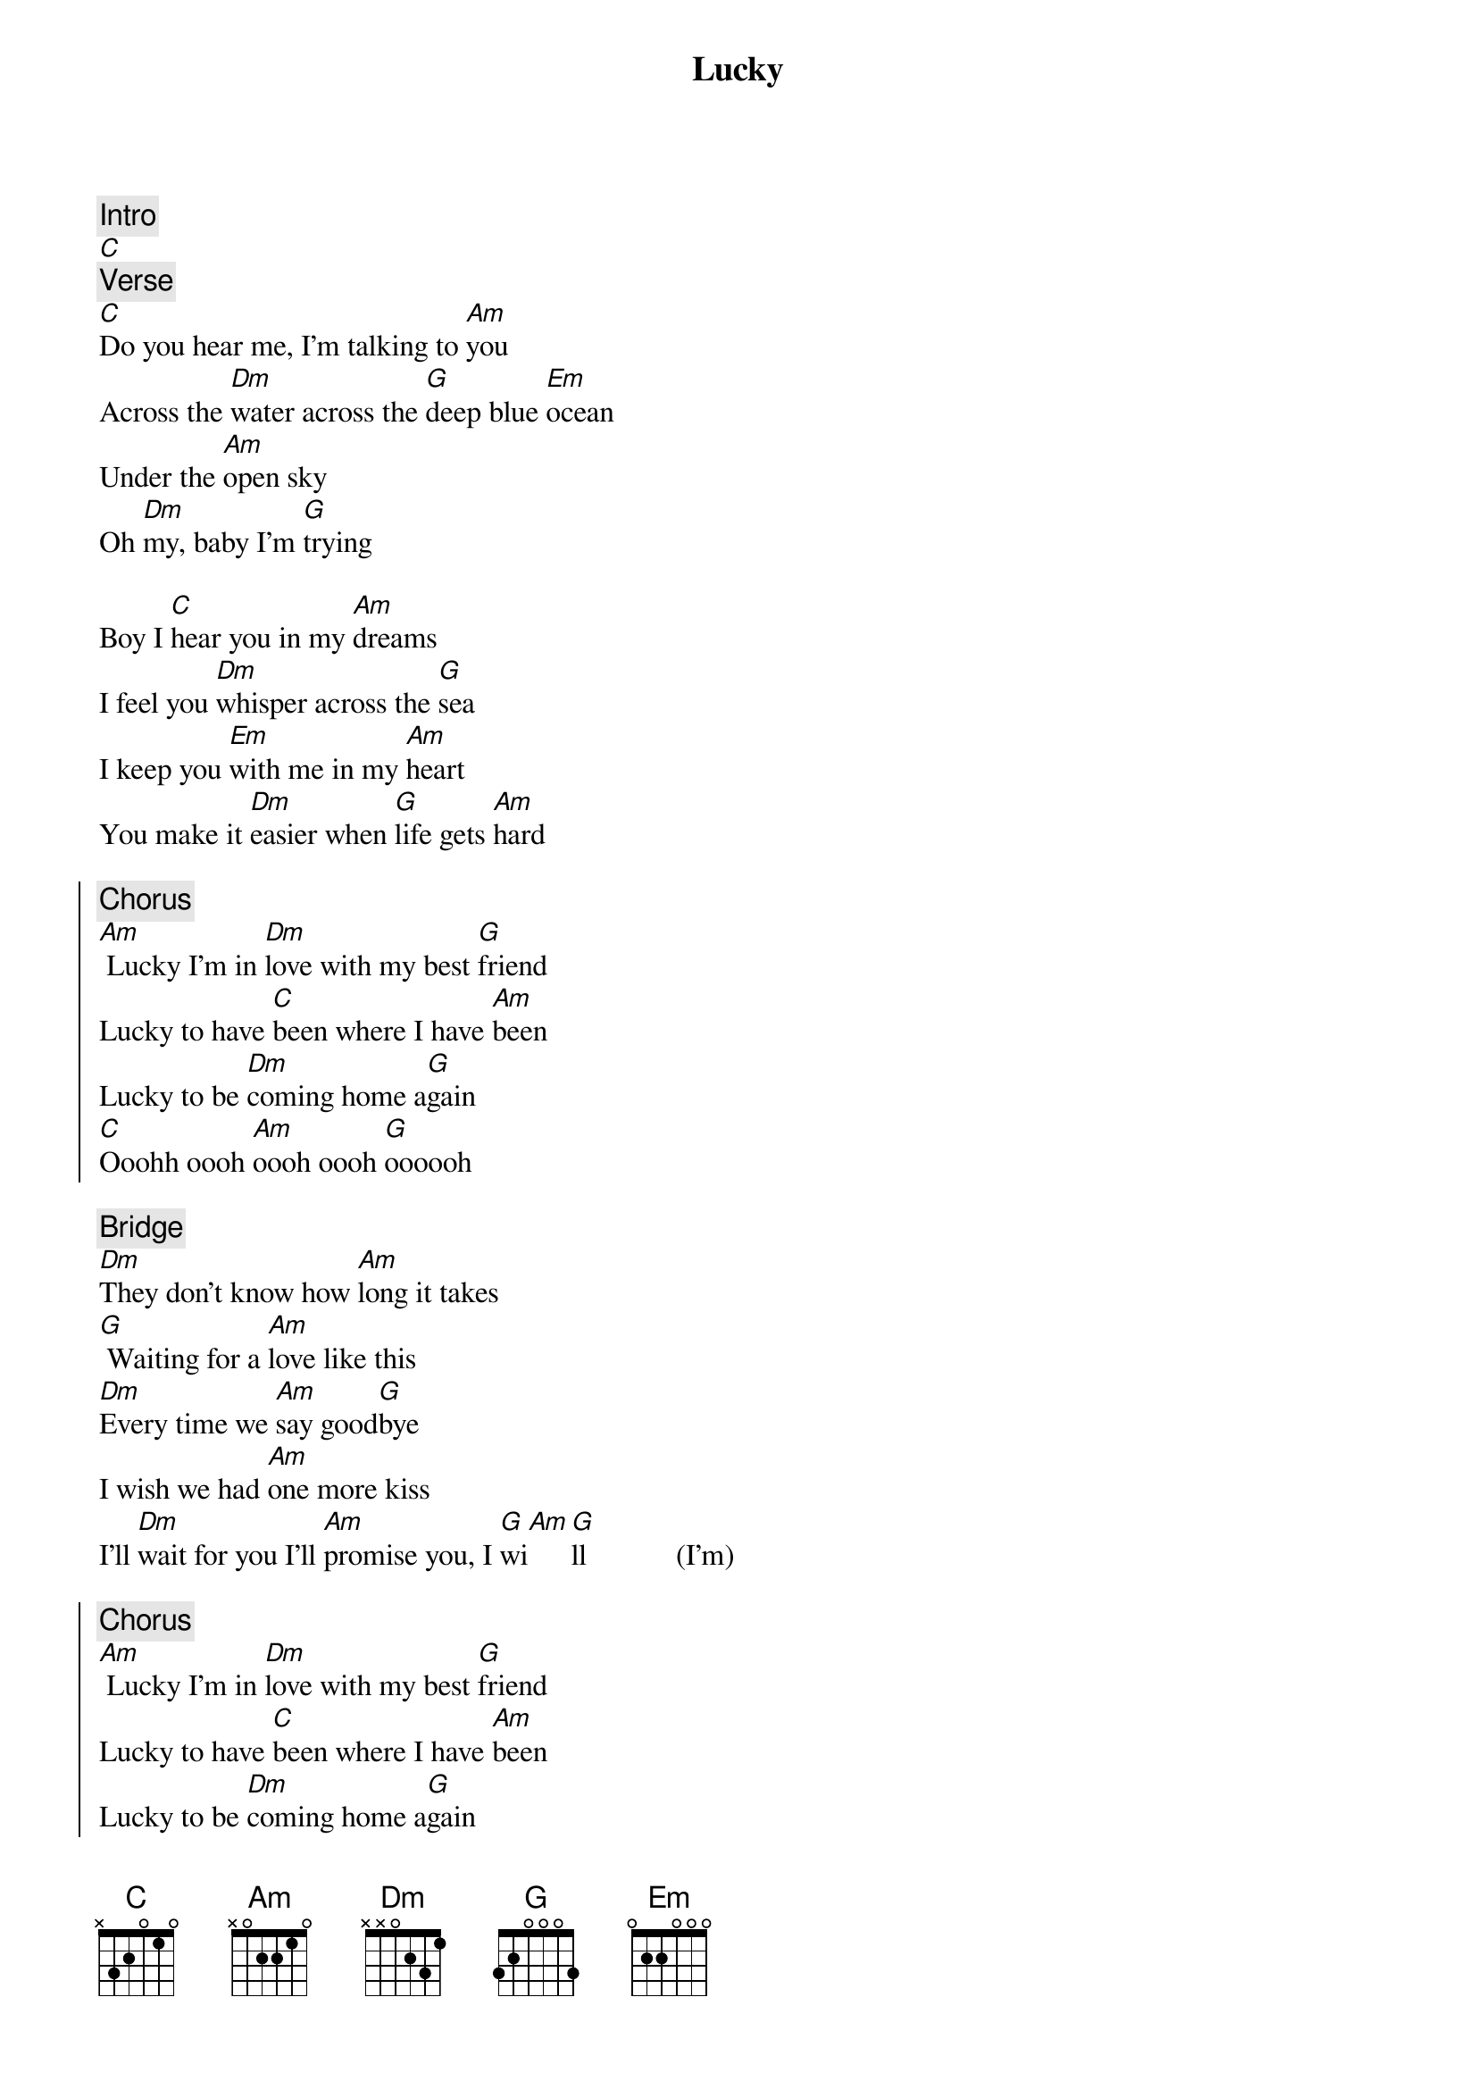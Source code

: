 {title:Lucky}
{artist:Jason Mraz ft. Colbie Caillat}
{key:C}

{c:Intro}
[C]
{start_of_verse}
{c:Verse}
[C]Do you hear me, I'm talking to [Am]you
Across the [Dm]water across the [G]deep blue [Em]ocean
Under the [Am]open sky
Oh [Dm]my, baby I'm [G]trying

Boy I [C]hear you in my [Am]dreams
I feel you [Dm]whisper across the [G]sea
I keep you [Em]with me in my [Am]heart
You make it [Dm]easier when [G]life gets [Am]hard
{end_of_verse}

{soc}
{c:Chorus} 
[Am] Lucky I'm in [Dm]love with my best [G]friend
Lucky to have [C]been where I have [Am]been
Lucky to be [Dm]coming home a[G]gain
[C]Ooohh oooh [Am]oooh oooh [G]oooooh
{eoc}

{c:Bridge}
[Dm]They don't know how [Am]long it takes
[G] Waiting for a [Am]love like this
[Dm]Every time we [Am]say good[G]bye
I wish we had [Am]one more kiss
I'll [Dm]wait for you I'll [Am]promise you, I [G]wi[Am][G]ll            (I'm)

{soc}
{c:Chorus}
[Am] Lucky I'm in [Dm]love with my best [G]friend
Lucky to have [C]been where I have [Am]been
Lucky to be [Dm]coming home a[G]gain
[Am] We're lucky we're in [Dm]love every [G]way
Lucky to have [C]stayed where we have [Am]stayed
Lucky to be [Dm]coming home some[G]day
{eoc}

{start_of_verse}
{c:Verse}
And so I'm [C]sailing through the [Am]sea
To an [Dm]island where we'll [G]meet
You'll hear the [Em]music, fill the [Am]air
I'll put a [Dm]flower [G]in your hair

And though the [C]breezes through [Am]trees
Move so [Dm]pretty, you're all I [G]see
As the [Em]world keeps spinning [Am]round
You [Dm]hold me right [G]here, right [Am]now
{end_of_verse}

{soc}
{c:Chorus}
[Am] Lucky I'm in [Dm]love with my best [G]friend
Lucky to have [C]been where I have [Am]been
Lucky to be [Dm]coming home a[G]gain
[Am] We're lucky we're in [Dm]love every [G]way
Lucky to have [C]stayed where we have [Am]stayed
Lucky to be [Dm]coming home some[G]day
{eoc}

{c:Outro}
[C]Ooohh oooh [Am]oooh oooh [G]oooooh
[C]Ooooh oooh [Am]oooh oooh [G]oooooh [Dm]ooh [G]ooh [C]ooh

